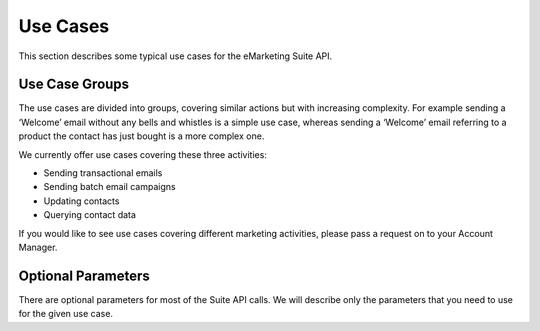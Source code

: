 Use Cases
=========

This section describes some typical use cases for the eMarketing Suite API.

Use Case Groups
---------------

The use cases are divided into groups, covering similar actions but with increasing complexity. For example sending a
‘Welcome’ email without any bells and whistles is a simple use case, whereas sending a ‘Welcome’ email referring to a
product the contact has just bought is a more complex one.

We currently offer use cases covering these three activities:

* Sending transactional emails
* Sending batch email campaigns
* Updating contacts
* Querying contact data

If you would like to see use cases covering different marketing activities, please pass a request on to your Account Manager.

Optional Parameters
-------------------

There are optional parameters for most of the Suite API calls. We will describe only the parameters that you need to
use for the given use case.

